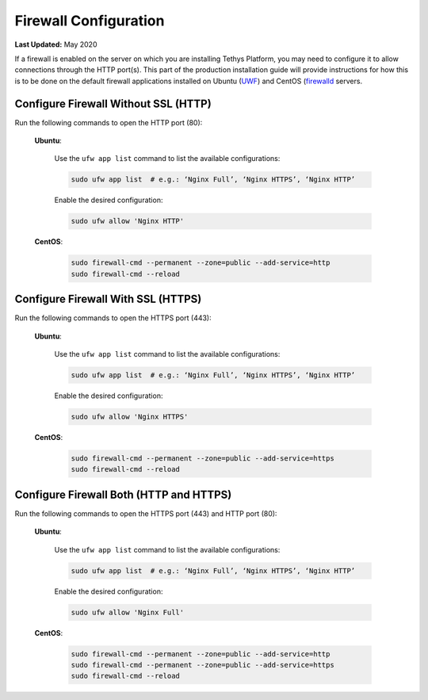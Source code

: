 .. _production_firewall_config:

**********************
Firewall Configuration
**********************

**Last Updated:** May 2020

If a firewall is enabled on the server on which you are installing Tethys Platform, you may need to configure it to allow connections through the HTTP port(s). This part of the production installation guide will provide instructions for how this is to be done on the default firewall applications installed on Ubuntu (`UWF <https://help.ubuntu.com/community/UFW>`_) and CentOS (`firewalld <https://firewalld.org/documentation/>`_ servers.

Configure Firewall Without SSL (HTTP)
=====================================

Run the following commands to open the HTTP port (80):

    **Ubuntu**:

        Use the ``ufw app list`` command to list the available configurations:

        .. code-block:: bash
        
            sudo ufw app list  # e.g.: ‘Nginx Full’, ‘Nginx HTTPS’, ‘Nginx HTTP’

        Enable the desired configuration:

        .. code-block:: bash

            sudo ufw allow 'Nginx HTTP'

    **CentOS**:
    
        .. code-block:: bash
        
            sudo firewall-cmd --permanent --zone=public --add-service=http
            sudo firewall-cmd --reload

Configure Firewall With SSL (HTTPS)
===================================

Run the following commands to open the HTTPS port (443):

    **Ubuntu**:

        Use the ``ufw app list`` command to list the available configurations:

        .. code-block:: bash

            sudo ufw app list  # e.g.: ‘Nginx Full’, ‘Nginx HTTPS’, ‘Nginx HTTP’

        Enable the desired configuration:

        .. code-block:: bash

            sudo ufw allow 'Nginx HTTPS'

    **CentOS**:

        .. code-block:: bash

            sudo firewall-cmd --permanent --zone=public --add-service=https
            sudo firewall-cmd --reload

Configure Firewall Both (HTTP and HTTPS)
========================================

Run the following commands to open the HTTPS port (443) and HTTP port (80):

    **Ubuntu**:

        Use the ``ufw app list`` command to list the available configurations:

        .. code-block:: bash

            sudo ufw app list  # e.g.: ‘Nginx Full’, ‘Nginx HTTPS’, ‘Nginx HTTP’

        Enable the desired configuration:

        .. code-block:: bash

            sudo ufw allow 'Nginx Full'

    **CentOS**:

        .. code-block:: bash

            sudo firewall-cmd --permanent --zone=public --add-service=http
            sudo firewall-cmd --permanent --zone=public --add-service=https
            sudo firewall-cmd --reload
